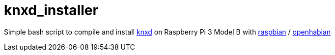 # knxd_installer

Simple bash script to compile and install https://github.com/knxd/knxd[knxd] on Raspberry Pi 3 Model B with https://www.raspberrypi.org/downloads/raspbian/[raspbian] / http://docs.openhab.org/installation/openhabian.html[openhabian]



